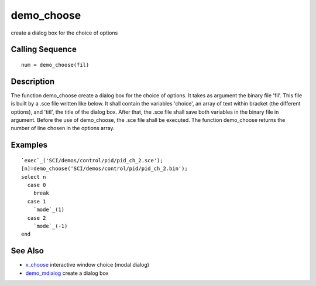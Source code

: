 


demo_choose
===========

create a dialog box for the choice of options



Calling Sequence
~~~~~~~~~~~~~~~~


::

    num = demo_choose(fil)




Description
~~~~~~~~~~~

The function demo_choose create a dialog box for the choice of
options. It takes as argument the binary file 'fil'. This file is
built by a .sce file written like below. It shall contain the
variables 'choice', an array of text within bracket (the different
options), and 'titl', the title of the dialog box. After that, the
.sce file shall save both variables in the binary file in argument.
Before the use of demo_choose, the .sce file shall be executed. The
function demo_choose returns the number of line chosen in the options
array.



Examples
~~~~~~~~


::

    `exec`_('SCI/demos/control/pid/pid_ch_2.sce');
    [n]=demo_choose('SCI/demos/control/pid/pid_ch_2.bin');
    select n
      case 0
        break
      case 1
        `mode`_(1)
      case 2
        `mode`_(-1)
    end




See Also
~~~~~~~~


+ `x_choose`_ interactive window choice (modal dialog)
+ `demo_mdialog`_ create a dialog box


.. _demo_mdialog: demo_mdialog.html
.. _x_choose: x_choose.html


